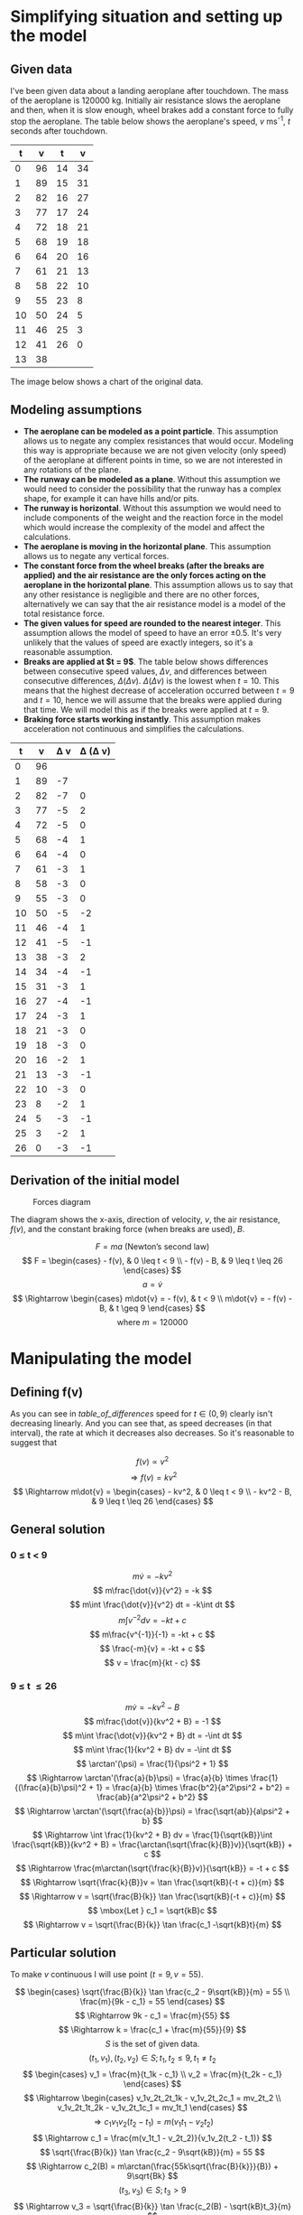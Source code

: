 #+LATEX_HEADER: \usepackage[margin=1.5cm,includefoot]{geometry}
#+LATEX_HEADER: \usepackage[none]{hyphenat}
#+LATEX_HEADER: \usepackage{array}
#+LATEX_HEADER: \newcolumntype{$}{>{\global\let\currentrowstyle\relax}}
#+LATEX_HEADER: \newcolumntype{^}{>{\currentrowstyle}}
#+LATEX_HEADER: \newcommand{\rowstyle}[1]{\gdef\currentrowstyle{#1} #1\ignorespaces}
#+LATEX_HEADER: \usepackage{indentfirst}

#+OPTIONS: toc:nil title:nil

\begin{titlepage}
  \begin{center}
    \line(1,0){300} \\
    [5mm]
    \huge{\bfseries Differential Equations Coursework} \\
    \huge{\bfseries Aeroplane Landing Modelling} \\
    [5mm]
    \huge{Gleb Dianov} \\
  \end{center}
\end{titlepage}

\newpage

# \tableofcontents

\newpage

* Simplifying situation and setting up the model
** Given data

I've been given data about a landing aeroplane after touchdown. The mass of the aeroplane is $120 000$ kg. Initially air resistance slows the aeroplane and then, when it is slow enough, wheel brakes add a constant force to fully stop the aeroplane. The table below shows the aeroplane's speed, $v$ ms^{-1}, $t$ seconds after touchdown.

#+ATTR_LATEX: :align |rl|rl|
|----+----+----+----|
|  t |  v |  t |  v |
|----+----+----+----|
|  0 | 96 | 14 | 34 |
|  1 | 89 | 15 | 31 |
|  2 | 82 | 16 | 27 |
|  3 | 77 | 17 | 24 |
|  4 | 72 | 18 | 21 |
|  5 | 68 | 19 | 18 |
|  6 | 64 | 20 | 16 |
|  7 | 61 | 21 | 13 |
|  8 | 58 | 22 | 10 |
|  9 | 55 | 23 |  8 |
| 10 | 50 | 24 |  5 |
| 11 | 46 | 25 |  3 |
| 12 | 41 | 26 |  0 |
| 13 | 38 |    |    |
|----+----+----+----|

The image below shows a chart of the original data.

#+NAME: original_graph
[[./original_graph.png]]

** Modeling assumptions

- *The aeroplane can be modeled as a point particle*. This assumption allows us to negate any complex resistances that would occur. Modeling this way is appropriate because we are not given velocity (only speed) of the aeroplane at different points in time, so we are not interested in any rotations of the plane.
- *The runway can be modeled as a plane*. Without this assumption we would need to consider the possibility that the runway has a complex shape, for example it can have hills and/or pits.
- *The runway is horizontal*. Without this assumption we would need to include components of the weight and the reaction force in the model which would increase the complexity of the model and affect the calculations.
- *The aeroplane is moving in the horizontal plane*. This assumption allows us to negate any vertical forces.
- *The constant force from the wheel breaks (after the breaks are applied) and the air resistance are the only forces acting on the aeroplane in the horizontal plane*. This assumption allows us to say that any other resistance is negligible and there are no other forces, alternatively we can say that the air resistance model is a model of the total resistance force.
- *The given values for speed are rounded to the nearest integer*. This assumption allows the model of speed to have an error $\pm0.5$. It's very unlikely that the values of speed are exactly integers, so it's a reasonable assumption.
- *Breaks are applied at $t = 9$*. The table below shows differences between consecutive speed values, $\Delta v$, and differences between consecutive differences, $\Delta (\Delta v)$. $\Delta (\Delta v)$ is the lowest when $t = 10$. This means that the highest decrease of acceleration occurred between $t = 9$ and $t = 10$, hence we will assume that the breaks were applied during that time. We will model this as if the breaks were applied at $t = 9$.
- *Braking force starts working instantly*. This assumption makes acceleration not continuous and simplifies the calculations.

#+ATTR_LATEX: :mode math :environment bmatrix
#+NAME: table_of_differences
|----+----+----------+-------------------|
|  t |  v | \Delta v | \Delta (\Delta v) |
|----+----+----------+-------------------|
|  0 | 96 |          |                   |
|  1 | 89 |       -7 |                   |
|  2 | 82 |       -7 |                 0 |
|  3 | 77 |       -5 |                 2 |
|  4 | 72 |       -5 |                 0 |
|  5 | 68 |       -4 |                 1 |
|  6 | 64 |       -4 |                 0 |
|  7 | 61 |       -3 |                 1 |
|  8 | 58 |       -3 |                 0 |
|  9 | 55 |       -3 |                 0 |
| 10 | 50 |       -5 |                -2 |
| 11 | 46 |       -4 |                 1 |
| 12 | 41 |       -5 |                -1 |
| 13 | 38 |       -3 |                 2 |
| 14 | 34 |       -4 |                -1 |
| 15 | 31 |       -3 |                 1 |
| 16 | 27 |       -4 |                -1 |
| 17 | 24 |       -3 |                 1 |
| 18 | 21 |       -3 |                 0 |
| 19 | 18 |       -3 |                 0 |
| 20 | 16 |       -2 |                 1 |
| 21 | 13 |       -3 |                -1 |
| 22 | 10 |       -3 |                 0 |
| 23 |  8 |       -2 |                 1 |
| 24 |  5 |       -3 |                -1 |
| 25 |  3 |       -2 |                 1 |
| 26 |  0 |       -3 |                -1 |
|----+----+----------+-------------------|

** Derivation of the initial model

#+CAPTION: Forces diagram
[[./plane_diagram.png]]

The diagram shows the x-axis, direction of velocity, $v$, the air resistance, $f(v)$, and the constant braking force (when breaks are used), $B$.

$$ F = ma \mbox{ (Newton's second law)} $$
$$ F = \begin{cases} - f(v), & 0 \leq t < 9 \\ - f(v) - B, & 9 \leq t \leq 26 \end{cases} $$
$$ a = \dot{v} $$
$$ \Rightarrow \begin{cases} m\dot{v} = - f(v), & t < 9 \\ m\dot{v} = - f(v) - B, & t \geq 9 \end{cases} $$
$$ \mbox{where } m = 120 000 $$

* Manipulating the model
** Defining f(v)

As you can see in [[table_of_differences]] speed for $t \in (0, 9)$ clearly isn't decreasing linearly. And you can see that, as speed decreases (in that interval), the rate at which it decreases also decreases. So it's reasonable to suggest that

$$ f(v) \propto v^2 $$
$$ \Rightarrow f(v) = kv^2 $$
$$ \Rightarrow m\dot{v} = \begin{cases} - kv^2, & 0 \leq t < 9 \\ - kv^2 - B, & 9 \leq t \leq 26 \end{cases} $$

** General solution
*** 0 \leq t < 9

$$ m\dot{v} = -kv^2 $$
$$ m\frac{\dot{v}}{v^2} = -k $$
$$ m\int \frac{\dot{v}}{v^2} dt = -k\int dt $$
$$ m\int v^{-2} dv = -kt + c $$
$$ m\frac{v^{-1}}{-1} = -kt + c $$
$$ \frac{-m}{v} = -kt + c $$
$$ v = \frac{m}{kt - c} $$

*** 9 \leq t \leq 26

$$ m\dot{v} = -kv^2 - B $$
$$ m\frac{\dot{v}}{kv^2 + B} = -1 $$
$$ m\int \frac{\dot{v}}{kv^2 + B} dt = -\int dt $$
$$ m\int \frac{1}{kv^2 + B} dv = -\int dt $$
$$ \arctan'(\psi) = \frac{1}{\psi^2 + 1} $$
$$ \Rightarrow \arctan'(\frac{a}{b}\psi) = \frac{a}{b} \times \frac{1}{(\frac{a}{b}\psi)^2 + 1} = \frac{a}{b} \times \frac{b^2}{a^2\psi^2 + b^2} = \frac{ab}{a^2\psi^2 + b^2} $$
$$ \Rightarrow \arctan'(\sqrt{\frac{a}{b}}\psi) = \frac{\sqrt{ab}}{a\psi^2 + b} $$
$$ \Rightarrow \int \frac{1}{kv^2 + B} dv = \frac{1}{\sqrt{kB}}\int \frac{\sqrt{kB}}{kv^2 + B} = \frac{\arctan(\sqrt{\frac{k}{B}}v)}{\sqrt{kB}} + c $$
$$ \Rightarrow \frac{m\arctan(\sqrt{\frac{k}{B}}v)}{\sqrt{kB}} = -t + c $$
$$ \Rightarrow \sqrt{\frac{k}{B}}v = \tan \frac{\sqrt{kB}(-t + c)}{m} $$
$$ \Rightarrow v = \sqrt{\frac{B}{k}} \tan \frac{\sqrt{kB}(-t + c)}{m} $$
$$ \mbox{Let } c_1 = \sqrt{kB}c $$
$$ \Rightarrow v = \sqrt{\frac{B}{k}} \tan \frac{c_1 -\sqrt{kB}t}{m} $$

** Particular solution

To make $v$ continuous I will use point $(t = 9, v = 55)$.

$$ \begin{cases} \sqrt{\frac{B}{k}} \tan \frac{c_2 - 9\sqrt{kB}}{m} = 55 \\ \frac{m}{9k - c_1} = 55 \end{cases} $$
$$ \Rightarrow 9k - c_1 = \frac{m}{55} $$
$$ \Rightarrow k = \frac{c_1 + \frac{m}{55}}{9} $$
$$ S \mbox{ is the set of given data.} $$
$$ (t_1, v_1), (t_2, v_2) \in S; t_1, t_2 \leq 9, t_1 \neq t_2 $$
$$ \begin{cases} v_1 = \frac{m}{t_1k - c_1} \\ v_2 = \frac{m}{t_2k - c_1} \end{cases} $$
$$ \Rightarrow \begin{cases} v_1v_2t_2t_1k - v_1v_2t_2c_1 = mv_2t_2 \\ v_1v_2t_1t_2k  - v_1v_2t_1c_1 = mv_1t_1 \end{cases} $$
$$ \Rightarrow c_1v_1v_2(t_2 - t_1) = m(v_1t_1 - v_2t_2) $$
$$ \Rightarrow c_1 = \frac{m(v_1t_1 - v_2t_2)}{v_1v_2(t_2 - t_1)} $$
$$ \sqrt{\frac{B}{k}} \tan \frac{c_2 - 9\sqrt{kB}}{m} = 55 $$
$$ \Rightarrow c_2(B) = m\arctan(\frac{55k\sqrt{\frac{B}{k}}}{B}) + 9\sqrt{Bk} $$
$$ (t_3, v_3) \in S; t_3 > 9 $$
$$ \Rightarrow v_3 = \sqrt{\frac{B}{k}} \tan \frac{c_2(B) - \sqrt{kB}t_3}{m} $$
$$ \Rightarrow \arctan(v_3\sqrt{\frac{k}{B}}) = \frac{c_2(B) - \sqrt{kB}t_3}{m} $$
$$ \mbox{Let } \lambda(B) = \frac{c_2(B) - \sqrt{kB}t_3}{m} - \arctan(v_3\sqrt{\frac{k}{B}}) $$
$$ \mbox{Newton-Raphson's rule: } B_{n+1} = B_n + \frac{\lambda'(B_n)}{\lambda(B_n)} $$
$$ c_1 = \frac{m(v_1t_1 - v_2t_2)}{v_1v_2(t_2 - t_1)} $$
$$ k = \frac{c_1 + \frac{m}{55}}{9} $$
$$ c_2(B) = m\arctan(\frac{55k\sqrt{\frac{B}{k}}}{B}) + 9\sqrt{Bk} $$
$$ B_{n+1} = B_n - \frac{\lambda(B_n)}{\lambda'(B_n)} $$

* The collection of data to verify the model
* Comparison between the data collected and the predictions of the model
* Revision of the model
** General solution
*** 0 \leq t < 9

$$ m\dot{v} = -kv^2 - \lambda v $$
$$ \Rightarrow m\int \frac{1}{kv^2 + \lambda v} dv = -t + c_3 $$
$$ kv^2 + \lambda v \equiv v(kv + \lambda)  $$
$$ \frac{1}{v(kv + \lambda)} \equiv \frac{A}{v} + \frac{B}{kv + \lambda} $$
$$ \Rightarrow 1 \equiv A(kv + \lambda) + Bv $$
$$ \Rightarrow \begin{cases} A = \frac{1}{\lambda} \\ B = -\frac{k}{\lambda} \end{cases} $$
$$ \Rightarrow \frac{1}{kv^2 + \lambda v} \equiv \frac{1}{\lambda v} - \frac{k}{k \lambda v + \lambda^2} ( \equiv \frac{k \lambda v + \lambda^2 - k \lambda v}{\lambda v (k \lambda v + \lambda^2)} \equiv \frac{\lambda^2}{\lambda^2(kv^2 + \lambda v)} \equiv \frac{1}{kv^2 + \lambda v} ) $$
$$ \Rightarrow \int \frac{1}{kv^2 - \lambda v} dv = \frac{1}{\lambda}\int v^{-1} dv - \frac{1}{\lambda}\int \frac{k}{kv + \lambda} dv $$
$$ \Rightarrow \frac{m}{\lambda}(\ln(v) - \ln(kv + \lambda)) = c_3 - t $$
$$ \Rightarrow \ln(\frac{v}{kv + \lambda}) = \frac{\lambda}{m} (c_3 - t) $$
$$ \Rightarrow \frac{v}{kv + \lambda} = e^{\frac{\lambda}{m} (c_3 - t)} $$
$$ \Rightarrow v = k e^{\frac{\lambda}{m} (c_3 - t)} v + \lambda e^{\frac{\lambda}{m} (c_3 - t)} $$
$$ v = \frac{\lambda e^{\frac{\lambda}{m} (c_3 - t)}}{1 - k e^{\frac{\lambda}{m} (c_3 - t)}} $$
$$ v = \frac{\lambda e^{\frac{\lambda}{m} c_3}}{e^{\frac{\lambda}{m} t} - ke^{\frac{\lambda}{m}c_3}} $$

*** 9 < t \leq 26

$$ m\dot{v} = -kv^2 - \lambda v - W $$
$$ \Rightarrow m\int \frac{1}{kv^2 + \lambda v + W} dv = -\int dt $$
$$ kv^2 + \lambda v + W = (\sqrt{k}v + \frac{\lambda}{2\sqrt{k}})^2 + W - \frac{\lambda^2}{4k} = (W - \frac{\lambda^2}{4k})((\frac{\sqrt{k}v + \frac{\lambda}{2\sqrt{k}}}{\sqrt{W - \frac{\lambda^2}{4k}}})^2 + 1) = (W - \frac{\lambda^2}{4k})((\frac{2kv + \lambda}{\sqrt{4kW - \lambda^2}})^2 + 1) $$
$$ \mbox{Let } h(x) = \frac{2kx + \lambda}{\sqrt{4kW - \lambda^2}} $$
$$ \Rightarrow h'(x) = \frac{2k}{\sqrt{4kW - \lambda^2}} $$
$$ \arctan'(x) = \frac{1}{1 + x^2} $$
$$ \Rightarrow (\arctan(h(x)))' = \arctan'(h(x))h'(x) = \frac{1}{h^2(x) + 1}h'(x) = \frac{\frac{2k}{\sqrt{4kW - \lambda^2}}}{(\frac{2kx + \lambda}{\sqrt{4kW - \lambda^2}})^2 + 1} $$
$$ \Rightarrow m\int \frac{1}{kv^2 + \lambda v + W} dv = m\int \frac{1}{(W - \frac{\lambda^2}{4k})((\frac{2kv + \lambda}{\sqrt{4kW - \lambda^2}})^2 + 1)} dv = \frac{2m\sqrt{4kW - \lambda^2}}{4k(W - \frac{\lambda^2}{4k})}\int \frac{\frac{2k}{\sqrt{4kW - \lambda^2}}}{(\frac{2kv + \lambda}{\sqrt{4kW - \lambda^2}})^2 + 1} dv $$
$$ \Rightarrow \frac{2m}{\sqrt{4kW-\lambda^2}}\arctan(\frac{2kv + \lambda}{\sqrt{4kW - \lambda^2}}) = -t + c_4 $$
$$ \Rightarrow \frac{2kv + \lambda}{\sqrt{4kW - \lambda^2}} = \tan(\frac{\sqrt{4kW-\lambda^2}}{2m}(c_4 - t)) $$
$$ \Rightarrow v = \frac{\sqrt{4kW - \lambda^2}\tan(\frac{\sqrt{4kW-\lambda^2}}{2m}(c_4 - t)) - \lambda}{2k}  $$

** Particular solution

$$ v = \begin{cases}\frac{\lambda e^{\frac{\lambda}{m} c_3}}{e^{\frac{\lambda}{m} t} - ke^{\frac{\lambda}{m}c_3}}, & t \in [0, 9] \\ \frac{\sqrt{4kW - \lambda^2}\tan(\frac{\sqrt{4kW-\lambda^2}}{2m}(c_4 - t)) - \lambda}{2k}, & t \in [9, 26] \end{cases} $$
$$ \Rightarrow \begin{cases}\frac{\lambda e^{\frac{\lambda}{m} c_3}}{e^{9\frac{\lambda}{m}} - ke^{\frac{\lambda}{m}c_3}} = 55 \\ \frac{\sqrt{4kW - \lambda^2}\tan(\frac{\sqrt{4kW-\lambda^2}}{2m}(c_4 - 9)) - \lambda}{2k} = 55 \end{cases} $$
$$ \mbox{Let } (t_1, v_1), (t_2, v_2) \in S; t_1, t_2, t_3 \in [0, 9]; t_1 \neq t_2 $$
$$ \frac{\lambda e^{\frac{\lambda}{m} c_3}}{e^{t_1\frac{\lambda}{m}} - ke^{\frac{\lambda}{m}c_3}} = v_1 $$
$$ \Rightarrow v_1ke^{\frac{\lambda}{m}c_3} = v_1e^{t_1\frac{\lambda}{m}} - \lambda e^{\frac{\lambda}{m} c_3} $$
$$ \Rightarrow k = \frac{v_1e^{t_1\frac{\lambda}{m}} - \lambda e^{\frac{\lambda}{m} c_3}}{v_1e^{\frac{\lambda}{m}c_3}} $$
$$ \Rightarrow k = e^{\frac{\lambda}{m}(t_1 - c_3)} - \frac{\lambda}{v_1} $$
$$ \frac{m}{\lambda}(\ln(v_2) - \ln(kv_2 + \lambda)) = c_3 - t_2 $$
$$ \Rightarrow c_3 = \frac{m}{\lambda}(\ln(v_2) - \ln(kv_2 + \lambda)) + t_2 $$
$$ \Rightarrow c_3 = \frac{m}{\lambda}(\ln(\frac{v_2}{v_2 (e^{\frac{\lambda}{m}(t_1 - c_3)} - \frac{\lambda}{v_1}) + \lambda})) + t_2 $$
$$ \Rightarrow e^{\frac{\lambda (c_3 - t_2)}{m}} = \frac{v_2}{v_2 (e^{\frac{\lambda}{m}(t_1 - c_3)} - \frac{\lambda}{v_1}) + \lambda} $$
$$ \Rightarrow e^{\frac{\lambda}{m}c_3}e^{-\frac{\lambda}{m}t_2} = \frac{v_2}{v_2 (e^{\frac{\lambda}{m}t_1}e^{-\frac{\lambda}{m}c_3} - \frac{\lambda}{v_1}) + \lambda} $$
$$ \Rightarrow (v_2 e^{\frac{\lambda}{m}t_1}e^{-\frac{\lambda}{m}c_3} - v_2\frac{\lambda}{v_1} + \lambda)e^{\frac{\lambda}{m}c_3}e^{-\frac{\lambda}{m}t_2} = v_2 $$
$$ \Rightarrow v_2 e^{\frac{\lambda}{m}(t_1 - t_2)} - (v_2\frac{\lambda}{v_1} - \lambda)e^{\frac{\lambda}{m}(c_3 - t_2)} = v_2 $$
$$ \Rightarrow e^{\frac{\lambda}{m}(c_3 - t_2)} = \frac{v_1v_2}{\lambda(v_2 - v_1)} (e^{\frac{\lambda}{m}(t_1 - t_2)} - 1) $$
$$ \Rightarrow e^{\frac{\lambda}{m}c_3} = \frac{v_1v_2}{\lambda(v_2 - v_1)} (e^{\frac{\lambda}{m}t_1} - e^{\frac{\lambda}{m}t_2}) $$
$$ \Rightarrow c_3 = \frac{m}{\lambda}\ln(\frac{v_1v_2(e^{\frac{\lambda}{m}t_1} - e^{\frac{\lambda}{m}t_2})}{\lambda(v_2 - v_1)}) $$
$$ v = \frac{\lambda e^{\frac{\lambda}{m} c}}{e^{\frac{\lambda}{m} t} - ke^{\frac{\lambda}{m}c}} $$
$$ \Rightarrow v\frac{e^{\frac{\lambda}{m} t} - ke^{\frac{\lambda}{m}c}}{e^{\frac{\lambda}{m} c}} = \lambda $$
$$ \Rightarrow v\frac{e^{\frac{\lambda}{m} t} - ke^{\frac{\lambda}{m}c}}{e^{\frac{\lambda}{m} c}} = \lambda $$
$$ \mbox{Let } \zeta(\lambda) = v_3\frac{e^{\frac{\lambda}{m} t_3} - ke^{\frac{\lambda}{m}c_3}}{e^{\frac{\lambda}{m} c_3}} - \lambda $$
$$ \lambda_{n+1} = \lambda_n - \frac{\zeta(\lambda_n)}{\zeta'(\lambda_n)} \mbox{ (Newton-Raphson method)} $$
$$ \mbox{Let } (t_4, v_4) \in S; t_4 \in [9, 26] $$
$$ \Rightarrow \frac{\sqrt{4kW - \lambda^2}\tan(\frac{\sqrt{4kW-\lambda^2}}{2m}(c_4 - t_4)) - \lambda}{2k} = v_4 $$
$$ \Rightarrow \sqrt{4kW - \lambda^2}\tan(\frac{\sqrt{4kW-\lambda^2}}{2m}(c_4 - t_4)) = 2kv_4 + \lambda $$
$$ \Rightarrow \frac{\sqrt{4kW-\lambda^2}}{2m}(c_4 - t_4) = \arctan(\frac{2kv_4 + \lambda}{\sqrt{4kW - \lambda^2}}) $$
$$ \Rightarrow c_4 = t_4 + \frac{2m\arctan(\frac{2kv_4 + \lambda}{\sqrt{4kW - \lambda^2}})}{\sqrt{4kW-\lambda^2}} $$
$$ \frac{\sqrt{4kW-\lambda^2}}{2m}(c_4 - t_4) = \arctan(\frac{2kv_4 + \lambda}{\sqrt{4kW - \lambda^2}}) $$
$$ \Rightarrow \frac{\sqrt{4kW-\lambda^2}}{2m}(c_4 - t_4) - \arctan(\frac{2kv_4 + \lambda}{\sqrt{4kW - \lambda^2}}) = 0 $$
$$ \mbox{Let } \phi(W) = \frac{\sqrt{4kW-\lambda^2}}{2m}(c_4 - t_4) - \arctan(\frac{2kv_4 + \lambda}{\sqrt{4kW - \lambda^2}}) $$
$$ \Rightarrow W_{n+1} = W_n - \frac{\phi(W)}{\phi'(W)} $$
$$ \begin{cases} c_3 = \frac{m}{\lambda}\ln(\frac{v_1v_2(e^{\frac{\lambda}{m}t_1} - e^{\frac{\lambda}{m}t_2})}{\lambda(v_2 - v_1)}) \\ k = e^{\frac{\lambda}{m}(t_1 - c_3)} - \frac{\lambda}{v_1} \\ \zeta(\lambda) = v_3\frac{e^{\frac{\lambda}{m} t_3} - ke^{\frac{\lambda}{m}c_3}}{e^{\frac{\lambda}{m} c_3}} - \lambda \\ \lambda_{n+1} = \lambda_n - \frac{\zeta(\lambda_n)}{\zeta'(\lambda_n)} \\ c_4 = t_4 + \frac{2m\arctan(\frac{2kv_4 + \lambda}{\sqrt{4kW - \lambda^2}})}{\sqrt{4kW-\lambda^2}} \\ \phi(W) = \frac{\sqrt{4kW-\lambda^2}}{2m}(c_4 - t_4) - \arctan(\frac{2kv_4 + \lambda}{\sqrt{4kW - \lambda^2}}) \\ W_{n+1} = W_n - \frac{\phi(W)}{\phi'(W)} \end{cases} $$

use $v_3$ for $W$, but don't use it for $c_4$

* Assessment of the improvement obtained

